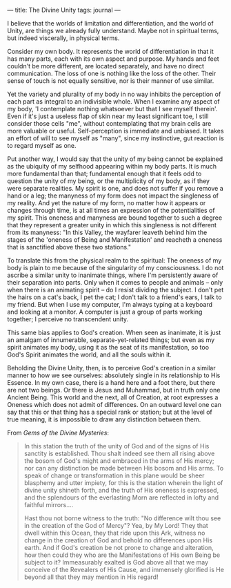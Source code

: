 :PROPERTIES:
:ID:       281F7308-5A5B-42B5-AB2D-4BFEE4FEDC53
:SLUG:     the-divine-unity
:END:
---
title: The Divine Unity
tags: journal
---

I believe that the worlds of limitation and differentiation, and the
world of Unity, are things we already fully understand. Maybe not in
spiritual terms, but indeed viscerally, in physical terms.

Consider my own body. It represents the world of differentiation in that
it has many parts, each with its own aspect and purpose. My hands and
feet couldn't be more different, are located separately, and have no
direct communication. The loss of one is nothing like the loss of the
other. Their sense of touch is not equally sensitive, nor is their
manner of use similar.

Yet the variety and plurality of my body in no way inhibits the
perception of each part as integral to an indivisible whole. When I
examine any aspect of my body, 'I contemplate nothing whatsoever but
that I see myself therein'. Even if it's just a useless flap of skin
near my least significant toe, I still consider those cells "me",
without contemplating that my brain cells are more valuable or useful.
Self-perception is immediate and unbiased. It takes an effort of will to
see myself as "many", since my instinctive, gut reaction is to regard
myself as one.

Put another way, I would say that the unity of my being cannot be
explained as the ubiquity of my selfhood appearing within my body parts.
It is much more fundamental than that; fundamental enough that it feels
odd to question the unity of my being, or the multiplicity of my body,
as if they were separate realities. My spirit is one, and does not
suffer if you remove a hand or a leg; the manyness of my form does not
impact the singleness of my reality. And yet the nature of my form, no
matter how it appears or changes through time, is at all times an
expression of the potentialities of my spirit. This oneness and manyness
are bound together to such a degree that they represent a greater unity
in which this singleness is not different from its manyness: "In this
Valley, the wayfarer leaveth behind him the stages of the 'oneness of
Being and Manifestation' and reacheth a oneness that is sanctified above
these two stations."

To translate this from the physical realm to the spiritual: The oneness
of my body is plain to me because of the singularity of my
consciousness. I do not ascribe a similar unity to inanimate things,
where I'm persistently aware of their separation into parts. Only when
it comes to people and animals -- only when there is an animating spirit
-- do I resist dividing the subject. I don't pet the hairs on a cat's
back, I pet the cat; I don't talk to a friend's ears, I talk to my
friend. But when I use my computer, I'm always typing at a keyboard and
looking at a monitor. A computer is just a group of parts working
together; I perceive no transcendent unity.

This same bias applies to God's creation. When seen as inanimate, it is
just an amalgam of innumerable, separate-yet-related things; but even as
my spirit animates my body, using it as the seat of its manifestation,
so too God's Spirit animates the world, and all the souls within it.

Beholding the Divine Unity, then, is to perceive God's creation in a
similar manner to how we see ourselves: absolutely single in its
relationship to His Essence. In my own case, there is a hand here and a
foot there, but there are not two beings. Or there is Jesus and
Muhammad, but in truth only one Ancient Being. This world and the next,
all of Creation, at root expresses a Oneness which does not admit of
differences. On an outward level one can say that this or that thing has
a special rank or station; but at the level of true meaning, it is
impossible to draw any distinction between them.

From /Gems of the Divine Mysteries/:

#+BEGIN_QUOTE
In this station the truth of the unity of God and of the signs of His
sanctity is established. Thou shalt indeed see them all rising above the
bosom of God's might and embraced in the arms of His mercy; nor can any
distinction be made between His bosom and His arms. To speak of change
or transformation in this plane would be sheer blasphemy and utter
impiety, for this is the station wherein the light of divine unity
shineth forth, and the truth of His oneness is expressed, and the
splendours of the everlasting Morn are reflected in lofty and faithful
mirrors....

Hast thou not borne witness to the truth: "No difference wilt thou see
in the creation of the God of Mercy"? Yea, by My Lord! They that dwell
within this Ocean, they that ride upon this Ark, witness no change in
the creation of God and behold no differences upon His earth. And if
God's creation be not prone to change and alteration, how then could
they who are the Manifestations of His own Being be subject to it?
Immeasurably exalted is God above all that we may conceive of the
Revealers of His Cause, and immensely glorified is He beyond all that
they may mention in His regard!

#+END_QUOTE
